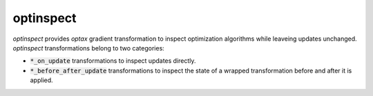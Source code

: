 optinspect
==========

.. image:: https://github.com/tillahoffmann/optinspect/actions/workflows/build.yml/badge.svg
    :target: https://github.com/tillahoffmann/optinspect/actions/workflows/build.yml

`optinspect` provides `optax` gradient transformation to inspect optimization algorithms while leaveing updates unchanged. `optinspect` transformations belong to two categories:

- :code:`*_on_update` transformations to inspect updates directly.
- :code:`*_before_after_update` transformations to inspect the state of a wrapped transformation before and after it is applied.

.. doctest::

    >>> import jax
    >>> from jax import numpy as jnp
    >>> import optax
    >>> import optinspect

    >>> value_and_grad = jax.value_and_grad(jnp.square)
    >>> params = 4.0

    >>> optim = optax.chain(
    ...     optinspect.trace_on_update("raw"),
    ...     optax.clip_by_global_norm(1.0),
    ...     optinspect.trace_on_update("clipped"),
    ...     optinspect.trace_wrapped(
    ...         optax.scale_by_adam(), "adam_nu", key=lambda state, **_: state.nu
    ...     ),
    ...     optax.scale_by_learning_rate(0.01),
    ... )
    >>> state = optim.init(params)
    >>> value, grad = value_and_grad(params)
    >>> updates, state = optim.update(grad, state, value=value)
    >>> optinspect.get_trace(state)
    {'raw': Array(8., dtype=float32, weak_type=True),
     'clipped': Array(1., dtype=float32),
     'adam_nu': Array(0.001, dtype=float32)}
